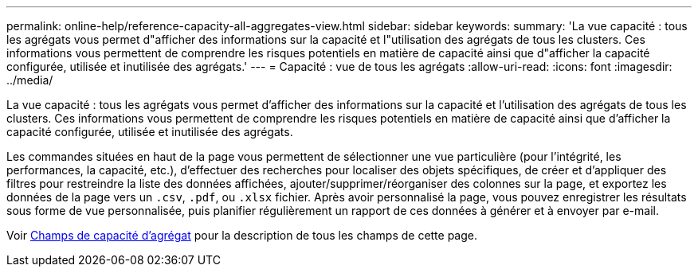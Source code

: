 ---
permalink: online-help/reference-capacity-all-aggregates-view.html 
sidebar: sidebar 
keywords:  
summary: 'La vue capacité : tous les agrégats vous permet d"afficher des informations sur la capacité et l"utilisation des agrégats de tous les clusters. Ces informations vous permettent de comprendre les risques potentiels en matière de capacité ainsi que d"afficher la capacité configurée, utilisée et inutilisée des agrégats.' 
---
= Capacité : vue de tous les agrégats
:allow-uri-read: 
:icons: font
:imagesdir: ../media/


[role="lead"]
La vue capacité : tous les agrégats vous permet d'afficher des informations sur la capacité et l'utilisation des agrégats de tous les clusters. Ces informations vous permettent de comprendre les risques potentiels en matière de capacité ainsi que d'afficher la capacité configurée, utilisée et inutilisée des agrégats.

Les commandes situées en haut de la page vous permettent de sélectionner une vue particulière (pour l'intégrité, les performances, la capacité, etc.), d'effectuer des recherches pour localiser des objets spécifiques, de créer et d'appliquer des filtres pour restreindre la liste des données affichées, ajouter/supprimer/réorganiser des colonnes sur la page, et exportez les données de la page vers un `.csv`, `.pdf`, ou `.xlsx` fichier. Après avoir personnalisé la page, vous pouvez enregistrer les résultats sous forme de vue personnalisée, puis planifier régulièrement un rapport de ces données à générer et à envoyer par e-mail.

Voir xref:reference-aggregate-capacity-fields.adoc[Champs de capacité d'agrégat] pour la description de tous les champs de cette page.
